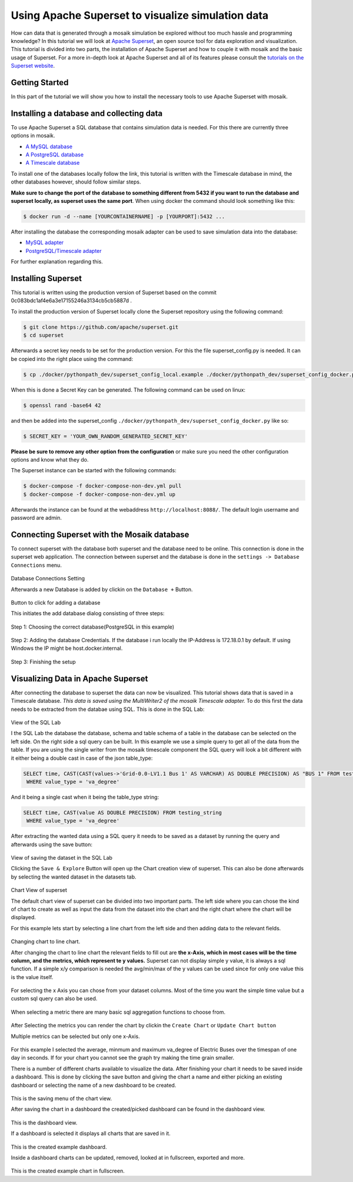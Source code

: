==================================================
Using Apache Superset to visualize simulation data
==================================================

How can data that is generated through a mosaik simulation be explored without too much hassle and programming knowledge? In this tutorial 
we will look at `Apache Superset`_, an open source tool for data exploration and visualization.
This tutorial is divided into two parts, the installation of Apache Superset and how to couple it with mosaik and the basic usage of Superset.
For a more in-depth look at Apache Superset and all of its features please consult the `tutorials on the Superset website`_.

.. _Apache Superset: https://superset.apache.org/
.. _tutorials on the Superset website: https://superset.apache.org/docs/intro/


Getting Started
===============

In this part of the tutorial we will show you how to install the necessary tools to use Apache Superset with mosaik.

Installing a database and collecting data
=========================================
To use Apache Superset a SQL database that contains simulation data is needed. For this there are currently three options in mosaik.

* `A MySQL database`_
* `A PostgreSQL database`_
* `A Timescale database`_
| To install one of the databases locally follow the link, this tutorial is written with the Timescale database in mind, the other databases however, should follow similar steps. 
**Make sure to change the port of the database to something different from 5432 if you want to run the database and superset locally, as superset uses the same port**.
When using docker the command should look something like this:

.. code-block:: bash

   $ docker run -d --name [YOURCONTAINERNAME] -p [YOURPORT]:5432 ...


| After installing the database the corresponding  mosaik adapter can be used to save simulation data into the database:

* `MySQL adapter`_
* `PostgreSQL/Timescale adapter`_



.. _A MySQL database: https://dev.mysql.com/doc/mysql-installation-excerpt/5.7/en/
.. _A PostgreSQL database: https://www.postgresql.org/docs/current/tutorial-install.html
.. _A Timescale database: https://docs.timescale.com/self-hosted/latest/install/
.. _MySQL adapter: https://gitlab.com/mosaik/components/data/mosaik-sql
.. _PostgreSQL/Timescale adapter: https://gitlab.com/mosaik/internal/mosaik-timescaledb

For further explanation regarding this.

Installing Superset
===================

This tutorial is written using the production version of Superset based on the commit 0c083bdc1af4e6a3e17155246a3134cb5cb5887d .

To install the production version of Superset locally clone the Superset repository using the following command:

.. code-block:: bash

   $ git clone https://github.com/apache/superset.git
   $ cd superset


Afterwards a secret key needs to be set for the production version. 
For this the file superset_config.py is needed.
It can be copied into the right place using the command:

.. code-block:: bash

   $ cp ./docker/pythonpath_dev/superset_config_local.example ./docker/pythonpath_dev/superset_config_docker.py

When this is done a Secret Key can be generated. The following command can be used on linux:

.. code-block:: bash

   $ openssl rand -base64 42

and then be added into the superset_config ``./docker/pythonpath_dev/superset_config_docker.py`` like so:


.. code-block:: bash

   $ SECRET_KEY = 'YOUR_OWN_RANDOM_GENERATED_SECRET_KEY'

**Please be sure to remove any other option from the configuration** or make sure you need the other configuration options and know what they do.

The Superset instance can be started with the following commands:

.. code-block:: bash

   $ docker-compose -f docker-compose-non-dev.yml pull
   $ docker-compose -f docker-compose-non-dev.yml up

Afterwards the instance can be found at the webaddress ``http://localhost:8088/``. The default login username and password are admin.

Connecting Superset with the Mosaik database
============================================

To connect superset with the database both superset and the database need to be online. 
This connection is done in the superset web application.
The connection between superset and the database is done in the ``settings -> Database Connections`` menu. 

.. figure:: /_static/tutorials/superset/Superset_Dashboard_Settings_arrow.png
   :width: 100%
   :align: center
   :alt: Database Connections Setting
Database Connections Setting

Afterwards a new Database is added  by clickin on the ``Database +`` Button.

.. figure:: /_static/tutorials/superset/Superset_Databases.png
   :width: 100%
   :align: center
   :alt: Button to click for adding a database
Button to click for adding a database

This initiates the add database dialog consisting of three steps:

.. figure:: /_static/tutorials/superset/Connect_a_Database.png
   :width: 100%
   :align: center
   :alt: Step 1: Choosing the correct database(PostgreSQL in this example)
Step 1: Choosing the correct database(PostgreSQL in this example)

.. figure:: /_static/tutorials/superset/Connect_Step_2.png
   :width: 100%
   :align: center
   :alt: Step 2: Adding the database Credentials
Step 2: Adding the database Credentials. If the database i run locally the IP-Address is 172.18.0.1 by default. If using Windows the IP might be host.docker.internal.

.. figure:: /_static/tutorials/superset/Connect_step_3.png
   :width: 100%
   :align: center
   :alt: Step 3: Finishing the setup
Step 3: Finishing the setup

Visualizing Data in Apache Superset
===================================

After connecting the database to superset the data can now be visualized. This tutorial shows data that is saved in a Timescale database. *This data is saved using the MultiWriter2 of the mosaik Timescale adapter.*
To do this first the data needs to be extracted from the databae using SQL. This is done in the SQL Lab:

.. figure:: /_static/tutorials/superset/SQL_LAB.png
   :width: 100%
   :align: center
   :alt: SQL LAB view
View of the SQL Lab

I the SQL Lab the database the database, schema and table schema of a table in the database can be selected on the left side. 
On the right side a sql query can be built.
In this example we use a simple query to get all of the data from the table.
If you are using the single writer from the mosaik timescale component the SQL query will look a bit different with it either being a double cast in case of
the json table_type:


.. code-block:: 

   SELECT time, CAST(CAST(values->'Grid-0.0-LV1.1 Bus 1' AS VARCHAR) AS DOUBLE PRECISION) AS "BUS 1" FROM testing_json
    WHERE value_type = 'va_degree'

And it being a single cast when it being the table_type string:

.. code-block:: 

   SELECT time, CAST(value AS DOUBLE PRECISION) FROM testing_string
    WHERE value_type = 'va_degree'

After extracting the wanted data using a SQL query it needs to be saved as a dataset by running the query and afterwards using the save button:

.. figure:: /_static/tutorials/superset/Save_Dataset_2.png
   :width: 100%
   :align: center
   :alt: SQL LAB saing
View of saving the dataset in the SQL Lab

Clicking the ``Save & Explore`` Button will open up the Chart creation view of superset. This can also be done afterwards by selecting the wanted dataset in the datasets tab.

.. figure:: /_static/tutorials/superset/Default_Chart.png
   :width: 100%
   :align: center
   :alt: Chart View
Chart View of superset

The default chart view of superset can be divided into two important parts. The left side where you can chose the kind of chart to create as well as input
the data from the dataset into the chart and the right chart where the chart will be displayed.

For this example lets start by selecting a line chart from the left side and then adding data to the relevant fields.

.. figure:: /_static/tutorials/superset/Default_Chart_Arrow.png
   :width: 100%
   :align: center
   :alt: Chart View Changing to line chart
Changing chart to line chart.

After changing the chart to line chart the relevant fields to fill out are **the x-Axis, which in most cases will be the time column, and the metrics, which represent te y values.**
Superset can not display  simple y value, it is always a sql function. If a simple x/y comparison is needed the avg/min/max of the y values can be used since for only one value this is the value itself.


.. figure:: /_static/tutorials/superset/x_axis.png
   :width: 100%
   :align: center
   :alt: Chart View selecting x axis
For selecting the x Axis you can chose from your dataset columns. Most of the time you want the simple time value but a custom sql query can also be used.

.. figure:: /_static/tutorials/superset/Metrics.png
   :width: 100%
   :align: center
   :alt: Chart View selecting metrics
When selecting a metric there are many basic sql aggregation functions to choose from.

.. figure:: /_static/tutorials/superset/metrics_3.png
   :width: 100%
   :align: center
   :alt: Chart View selecting metrics 2

After Selecting the metrics you can render the chart by clickin the ``Create Chart`` or ``Update Chart button``

Multiple metrics can be selected but only one x-Axis.

.. figure:: /_static/tutorials/superset/Finished_Graph.png
   :width: 100%
   :align: center
   :alt: Chart View selecting metrics 3
For this example I selected the average, minmum and maximum va_degree of Electric Buses over the timespan of one day in seconds. 
If for your chart you cannot see the graph try making the time grain smaller.

There is a number of different charts available to visualize the data. After finishing your chart it needs to be saved inside a dashboard.
This is done by clicking the save button and giving the chart a name and either picking an existing dashboard or selecting the name of a new dashboard to be created.

.. figure:: /_static/tutorials/superset/New_Dashboard.png
   :width: 100%
   :align: center
   :alt: Chart View create Dashboard
This is the saving menu of the chart view.

After saving the chart in a dashboard the created/picked dashboard can be found in the dashboard view.

.. figure:: /_static/tutorials/superset/The_Dashboard_superset.png
   :width: 100%
   :align: center
   :alt: Chart View create Dashboard
This is the dashboard view.

If a dashboard is selected it displays all charts that are saved in it.

.. figure:: /_static/tutorials/superset/Dashboard_Full_superset.png
   :width: 100%
   :align: center
   :alt: Dashboard Full
This is the created example dashboard.

Inside a dashboard charts can be updated, removed, looked at in fullscreen, exported and more.

.. figure:: /_static/tutorials/superset/Example_Fullscreen.png
   :width: 100%
   :align: center
   :alt: Dashboard Fullscreen
This is the created example chart in fullscreen.